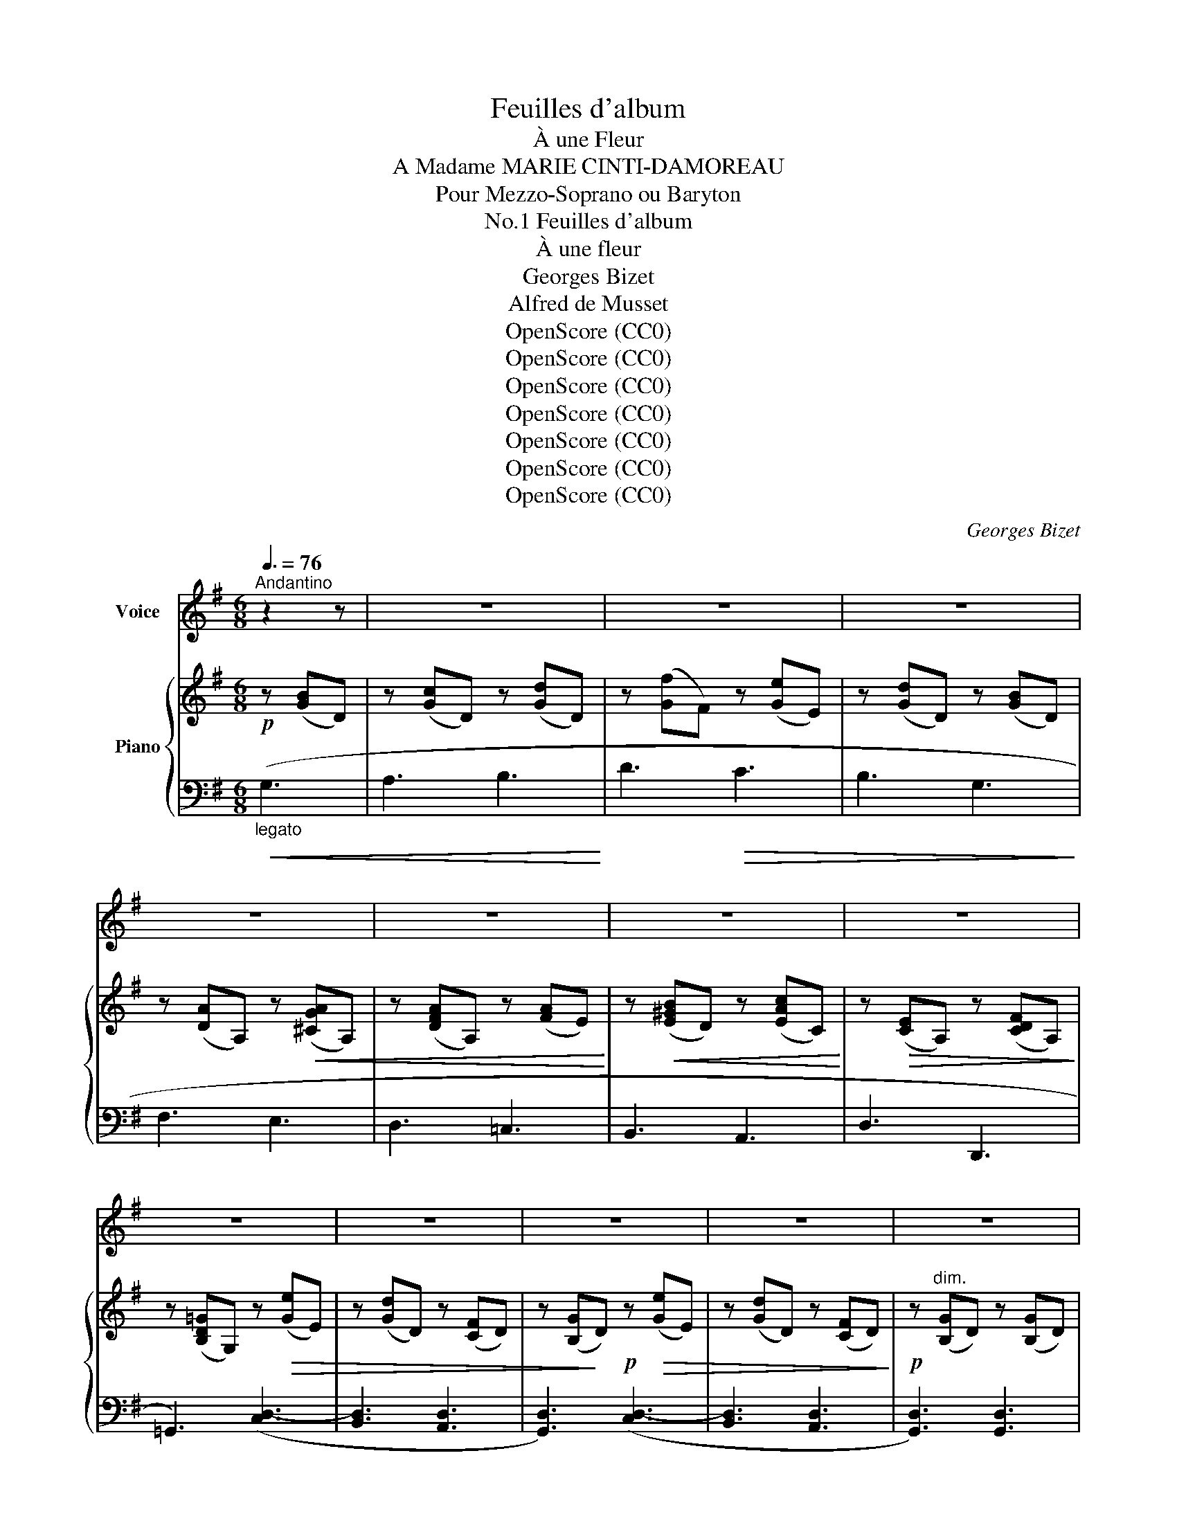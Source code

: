 X:1
T:Feuilles d'album
T:À une Fleur
T:A Madame MARIE CINTI-DAMOREAU
T:Pour Mezzo-Soprano ou Baryton
T:Feuilles d'album, No.1
T:À une fleur
T:Georges Bizet
T:Alfred de Musset
T:OpenScore (CC0)
T:OpenScore (CC0)
T:OpenScore (CC0)
T:OpenScore (CC0)
T:OpenScore (CC0)
T:OpenScore (CC0)
T:OpenScore (CC0)
C:Georges Bizet
Z:Alfred de Musset
Z:OpenScore (CC0)
%%score ( 1 2 ) { 3 | ( 4 5 ) }
L:1/8
Q:3/8=76
M:6/8
K:G
V:1 treble nm="Voice"
V:2 treble 
V:3 treble nm="Piano"
V:4 bass 
V:5 bass 
V:1
"^Andantino" z2 z | z6 | z6 | z6 | z6 | z6 | z6 | z6 | z6 | z6 | z6 | z6 | z6 | %13
w: |||||||||||||
"^con tenerezza ma semplice" z2!p! D G2 A | A3- A2 z | A3{AB} A2 G | B6- | B z G!<(! d2 d!<)! | %18
w: Que  me veux-|tu,  _|chè- re fleu-|ret-|te, Ai- ma- ble~et|
 c2!>(! c (BA) B!>)! | A6- | A z z B2 A | G2 F E F G | A2- A/ z/ (D!<(!G) F | E F G A2{A^c} B!<)! | %24
w: char- mant sou- * ve-|nir?|* De- mi-|mor- te~et de- mi- co-|quet- te, Jus- * qu'à|moi qui te fait ve-|
!>(! A6-!>)! | A z!p! D G2 A | A6 | A3{AB} A2 G | B6- | B z!<(! G d2 d!<)! | %30
w: nir?|_ Sous ce ca-|chet|en- ve- lop-|pé-|e, Tu viens de|
 c2 c!>(!{Bc} (BA) B!>)! | A6- | A2 z z B A | G z F E F G | A3 (DG) F | %35
w: faire un long * che-|min; |_ Qu'as- tu|vu? que t'a dit la|main, Qui * sur|
[Q:1/4=66]"^T""^dim." (EF) G A B c | (B3 A3) | %37
w: le * buis- son t'a cou-|\- pé- *|
[Q:1/4=114]"_a tempo."[Q:1/4=76]"^a tempo." G3- G2 z | %38
w: e?  _|
 z2!mf! z[Q:1/4=124]"_Animez."[Q:1/4=86]"^Animez." G F G | A3 E A B | A2- A!>(! (d^c) B!>)! | %41
w: N'es- tu qu'une|her- be des- sé-|\- ché- e, Qui * vient|
 (BA) G F{FA} G3/2 E/ | D3 z!p! D D | E z A F E D | G2 z D ^C D | E3 A F D | %46
w: a- * che- ver de mou-|rir? Ou ton|sein, prêt à re- fleu-|\- rir, Ren- fer- me-|t\-il u- ne pen-|
 G2- G/ z/"^cresc." G F G | A z A B2 B | c2 G G A B |{cd} c B c (d2 ^d) | e2 z!<(! e2 e!<)! | %51
w: sé- e? Ta fleur, hé-|las! a la blan-|\- cheur De la dé- so-|lante in- no- cen- *|ce; Mais de|
 =f2 e d c B | d- d/ z/ c[Q:1/4=82]"^T""^dim." c2"^dim." B | %53
w: la crain- ti- ve~es- pé-|\- ran- ce Ta feuil- le|
[Q:1/4=76]"^T" B2 ^G A2[Q:1/4=70]"^T" e |[Q:1/4=66]"^T" ^d6- |[Q:1/4=60]"^T" (^d6 | =d6-) | %57
w: por- te la cou-|leur, |_||
[Q:1/4=76]"_1° Tempo."[Q:1/4=76]"^1° Tempo." =d z D G2 A | A6 | A3{AB} A2 G | B6- | %61
w: * As- tu pour|moi|quel- que mes-|sa-|
 B z G!<(! d2!<)! d | c z!>(! c{Bc} (BA) B!>)! | A6- | A2 z B2 A | G2 F E F G | %66
w: ge? Tu peux par-|ler, je suis * dis-|\- cret. |_ Ta ver-|dure est- elle un se-|
 A2- A/ z/ (DG)!<(! F | E F G A2 B!<)! |{B^c} B3 A3 | z2!p! D D G F | A6- | A2 z A2 G | B6- | %73
w: cret? * Ton * par-|fum est- il un lan-|\- ga- ge?|S'il en est ain-|si,|_ par- le|bas,|
 B!pp! z G d2 d | c2 c{Bc} (BA) B | A6- | A z A B2 A | G z F (EF) G | A2 z D G F | %79
w: _ Mys- té- ri-|\- eu- se mes- * sa~~-|gè-|re; S'il n'en est|rien, ne ré- * ponds|pas; Dors sur mon|
 (EF)[Q:1/4=72]"^T""^dim." G (A[Q:1/4=68]"^T"d3/2) c/ |[Q:1/4=64]"^T" (B3{AB} A3) | %81
w: coeur, * frai- che et lé-|gè- *|
[Q:1/4=76]"_a tempo."[Q:1/4=76]"^a tempo." G3- G2 z |!mf! z2[Q:1/4=86]"^T""^cresc." G G F G | %83
w: re.  _|Je con- nais trop|
 A3- A ^c B | A2 !>!f- f e d | (^cB) A (GE) A | A2 D z D D | E2 E A F D | G3 D2 D | E2 A F E D | %90
w: bien _ cet- te|main, Plei- * ne de|grâ- * ce~et de * ca-|pri- ce, Qui d'un|brin de fil sou- ple~et|fin A nou-|é ton pâ- le ca-|
 G2- G/ z/"^cresc." G F G | A z A B2 B | c2 z G A B | c2 ^c d2 ^d | e2 e/ z/!<(! e ^d e!<)! | %95
w: \- li- ce, Cet- te main|là, pe- ti- te|fleur, Ni Phi- di-|as, ni Pra- xi-|tè- le N'en au- raient|
 =f2 e (dc) B | (dd/) z/"^dim." c[Q:1/4=74]"^T""^dim." c2 B | %97
w: pu trou- ver * la|sœur, * Qu'en pre- nant|
[Q:1/4=72]"^T" B (^GA) ^f2[Q:1/4=70]"^T" e | (e6 |[Q:1/4=67]"^T" ^d6) |[Q:1/4=64]"^T" =d6- | %101
w: Vé- nus * pour mo-|dè-||le! |
[Q:1/4=76]"^1° Tempo." d2!p! z[Q:1/4=76]"_1° Tempo." D2 G | A3- A2- A/ z/ | A2 A{AB} A2 G | B6- | %105
w: _ Elle est|blan- * che,|elle est douce et|bel-|
 B z (G (G) G/) z/ d | c z c{Bc} (BA) B | A6- | A z A B2 A | (G2 F) E F G | (A2 A/) z/ (D!<(!G) F | %111
w: le, Fran- * che, dit-|on, et plus * en-|cor; |_ A qui sau-|rait _ s'em- pa- rer|d'el- le, El- * le|
 E F G A2{A^c} B!<)! |!>(! A6-!>)! | A z!p! D G2 A | A3- A2- A/ z/ | A3{AB} A2 G | B6- | %117
w: peut ou- vrir un tré-|sor! |_ Mais  elle est|sa- * ge,|elle est sé-|\- vè-|
 B2 z d2 d | c2 c B A B | A6- | A z A B3- | B z G E F G | A2- A/ z/[Q:1/4=72]"^T""^dim." (DG) F | %123
w: re; Quel- que|mal pour- rait m'ar- ri-|ver, |_ Fleu- ret-|\- te, crai- gnons sa co-|lè- re, Ne * dis|
 (E3[Q:1/4=68]"^T" e3) | z A[Q:1/4=62]"^T" B (cA) d | %125
w: rien,  _|lais- se– moi * rê-|
[Q:1/4=76]"_a tempo."[Q:1/4=76]"^a tempo."!<(! d6-!<)! |!<(! d3-!<)! d2 z | !^!f3!>(! e3 | %128
w: ver. |_ _|Ne dis|
 d3-!>)! d z!p! B | A6- | A3- A2 z |!<(!{Bc} (BA) B c3-!<)! |!>(! c3 F3!>)! |!p! (G3 d3-) | %134
w: rien,  _ fleu-|ret-|* te,|lais- * se\- moi |_ rê-|ver!  _|
 d2 z[Q:1/4=72]"^T" (E!p!F) D |!p! (G3!p! d3-) | d2 z!pp! (EFD) | (G3!<(! g3-) | g6-!<)! | %139
w: _ lais- * se–|moi  _|_ rê- * *|||
!>(! g6-!>)![Q:1/4=68]"_T" | g6- | g3- g2 z |[Q:1/4=60]"_T" z6 | !fermata!z6 |] %144
w: rê-||ver!  _|||
V:2
 x3 | x6 | x6 | x6 | x6 | x6 | x6 | x6 | x6 | x6 | x6 | x6 | x6 | x6 | x6 | x6 | x6 | x6 | x6 | %19
w: |||||||||||||||||||
 x6 | x6 | x6 | x6 | x6 | x6 | x6 | x6 | x6 | x6 | x6 | x6 | x6 | x6 | x6 | x6 | x6 | x6 | x6 | %38
w: |||||||||||||||||||
 x6 | x6 | x6 | x6 | x6 | x6 | x6 | x6 | x6 | x6 | x6 | x6 | x6 | x6 | x6 | x6 | x6 | x6 | x6 | %57
w: |||||||||||||||||||
 x6 | x6 | x6 | x6 | x6 | x6 | x6 | x6 | x6 | x6 | x6 | x6 | x6 | x6 | x6 | x6 | x6 | x6 | x6 | %76
w: |||||||||||||||||||
 x6 | x6 | x6 | x6 | x6 | x6 | x6 | x6 | x2 d- d x2 | x6 | x6 | x6 | x6 | x6 | x6 | x6 | x6 | x6 | %94
w: ||||||||||||||||||
 x6 | x6 | x6 | x6 | x6 | x6 | x6 | x6 | x6 | x6 | x6 | x6 | x6 | x6 | x6 | x6 | x6 | x6 | x6 | %113
w: |||||||||||||||||||
 x6 | x6 | x6 | x6 | x6 | x6 | x6 | x6 | x6 | x6 | x6 | x6 | x6 | x6 | G3 x3 | x6 | x6 | x6 | x6 | %132
w: |||||||||||||||||||
 x6 | x6 | x6 | x6 | x6 | G6- | G3- G2 z | (d6 | c6) | B3- B2 z | x6 | x6 |] %144
w: |||||\- ver! |_ _||||||
V:3
!p! z ([GB]D) | z ([Gc]D) z ([Gd]D) | z ([Gf]F) z ([Ge]E) | z ([Gd]D) z ([GB]D) | %4
 z ([DA]A,) z!<(! ([^CGA]A,) | z ([DFA]A,) z ([FA]E)!<)! | z!<(! ([E^GB]D) z ([EAc]C)!<)! | %7
 z!>(! ([CE]A,) z ([CDF]A,)!>)! | z ([B,D=G]G,) z!>(! ([Ge]E) | z ([Gd]D) z ([CF]D) | %10
 z ([B,G]!>)!D)!p! z!>(! ([Ge]E) | z ([Gd]D) z ([CF]D)!>)! |!p! z"^dim." ([B,G]D) z ([B,G]D) | %13
 z ([B,G]D) z ([B,G]D) | z ([CFA]D) z ([CFA]D) | z ([CFA]D) z ([CFA]D) | z ([B,GB]D) z ([B,GB]D) | %17
 z ([B,GB]D) z ([GBd]D) | z!>(! ([Gc]C) z ([GB]B,) | z ([EGA]A,)!>)! z ([EGA]A,) | %20
 z ([EGA]A,) z ([^DGB]B,) | z ([EGB]B,) z ([^CGA]A,) | z ([=DFA]A,) z ([DG]G,) | %23
 z ([EG]G,) z ([GA]E) | z ([GA]D) z ([GA]^C) | z ([=CA]D) z ([B,G]D) | z ([CFA]D) z ([CFA]D) | %27
 z ([CFA]D) z ([CFA]D) | z ([B,GB]D) z ([B,GB]D) | z ([B,GB]D) z ([GBd]!>(!D) | %30
 z ([Gc]C) z ([GB]B,) | z!>)! ([EGA]A,) z ([EGA]A,) | z ([EGA]A,) z ([^DGB]B,) | %33
 z ([EGB]B,) z ([^CGA]A,) | z ([=D^FA]A,) z [DG]G, | z"^colla voce" ([EG]"_dim."G,) z ([CA]E) | %36
 z ([B,F]D) z ([A,CF]D) | z ([B,G]D) z ([Ge]E) | z ([Gd]D) z ([GB]D) | z ([^CGA]A,) z ([CGA]A,) | %40
 z ([DFA]A,) z ([DFA]A,) | z ([EGA]A,) z ([^CGA]A,) | z ([DFA]A,) z ([F,D]A,) | %43
 z ([G,E]A,) z ([DF]A,) | z ([DG]G,) z ([F,D]A,) | z ([G,E]A,) z ([DF]A,) | %46
 z ([DG]G,)"^cresc." z ([B,G]D) | z ([CA]D) z ([GB]D) | z ([Gc]C) z ([GB]D) | %49
 z ([Gc]C) z ([Gd]^D) | z ([Ge]"_sostenuto"E) z ([Ge]E) | z ([=FB]D) z ([FB]D) | %52
 z"_dim." ([Ec]C) z"^dim." ([=F^G]E) | z ([CA]E) z ([C^FA]E) |!p! z ([B,FA]^D) z ([B,FA]D) | %55
"_dim." z ([FA]^D) z ([FB]D) | z ([Fc]=D) z ([Fc]D) | z ([CF]D)!pp! z ([B,=G]D) | %58
 z ([CFA]D) z ([CFA]D) | z ([CFA]D) z ([CFA]D) | z ([B,GB]D) z ([B,GB]D) | %61
 z ([B,GB]D) z!>(! ([GBd]D) | z ([Gc]C) z ([GB]B,)!>)! | z ([EGA]A,) z ([EGA]A,) | %64
 z ([EGA]A,) z ([^DGB]B,) | z ([EGB]B,) z ([^CGA]A,) | z ([=DFA]A,) z ([DG]G,) | %67
 z ([EG]G,) z ([GA]E) | z ([GA]D) z ([GA]^C) | z ([=CA]D) z ([B,G]D) | z ([CFA]D) z ([CFA]D) | %71
 z ([CFA]D) z ([CFA]D) | z ([B,GB]D) z ([B,GB]D) | z ([B,GB]D) z!>(! ([GBd]D) | %74
 z ([Gc]C) z ([GB]B,)!>)! | z ([EGA]A,) z ([EGA]A,) | z ([EGA]A,) z ([^DGB]B,) | %77
 z ([EGB]B,) z ([^CGA]A,) | z ([=D^FA]A,) z ([DG]G,) | z ([DE]G,) z ([CA]E) | %80
 z ([B,F]D) z ([A,CF]D) | z ([B,G]D) z ([Ge]E) | z"_cresc." ([Gd]D) z ([GB]D) | %83
 z ([^CGA]A,) z ([CGA]A,) | z ([DFA]A,) z ([DFA]A,) | z ([EGA]A,) z ([^CGA]A,) | %86
 z ([DFA]A,) z ([F,D]A,) | z ([G,E]A,) z ([DF]A,) | z ([DG]G,) z ([F,D]A,) | %89
 z ([G,E]A,) z ([DF]A,) | z ([DG]G,)!mf!"^cresc." z ([B,G]D) | z ([CA]D) z ([GB]D) | %92
 z ([Gc]C) z ([GB]D) | z ([Gc]^C) z ([Gd]^D) | z ([Ge]"_sostenuto"E) z ([Ge]E) | %95
 z!mf! ([=FB]D) z ([FB]D) | z"_dim." ([Ec]C) z"^dim." ([=F^G]D) | z ([CA]E) z ([C^FA]E) | %98
 z ([B,FA]E) z ([B,FA]E) |"_dim." z ([FA]^D) z ([FB]D) | z ([Fc]=D) z ([Fc]D) | %101
 z ([CF]D) z ([B,=G]D) | z ([CFA]D) z ([CFA]D) | z ([CFA]D) z ([CFA]D) | z ([B,GB]D) z ([B,GB]D) | %105
 z ([B,GB]D) z!>(! ([GBd]D) | z ([Gc]C) z ([GB]B,) | z!>)! ([EGA]A,) z ([EGA]A,) | %108
 z ([EGA]A,)!p! z ([^DGB]B,) | z ([EGB]B,) z ([^CGA]A,) | z ([=DFA]A,) z ([DG]G,) | %111
 z ([EG]G,) z ([GA]E) | z ([GA]D) z ([GA]^C) | z ([=CA]D) z ([B,G]D) | z ([CFA]D) z ([CFA]D) | %115
 z ([CFA]D) z ([CFA]D) | z ([B,GB]D) z ([B,GB]D) | z ([B,GB]D)!p! z!>(! ([GBd]D) | %118
 z ([Gc]C) z ([GB]B,) | z!>)! ([EGA]A,) z ([EGA]A,) | z ([EGA]A,) z ([^DGB]B,) | %121
 z ([EGB]B,) z ([^CGA]A,) | z ([=D^FA]A,) z ([DG]G,) | z"^dim." ([DEG]G,) z ([CEG]A,) | %124
 z ([CDG]A,) z ([CDF]A,) | z ([B,DG]G,) z ([GB]D) | z ([Gc]D) z ([Gd]D) | z ([Gf]F) z ([Ge]E) | %128
 z ([Gd]D) z ([GB]D) | z ([DA]A,) z!<(! ([^CGA]A,) | z ([DFA]A,) z ([FA]E)!<)! | %131
 z ([E^GB]D) z ([EAc]C) | z ([CE]A,) z ([CDF]A,) | z ([B,D=G]=G,) z ([EG]D) | z ([Gd]D) z ([CF]D) | %135
 z ([B,G]D) z!>(! ([EG]D) | z ([Gd]D) z ([CF]D)!>)! | z ([B,G]D) z ([GB]D) | z ([Ac]G) z ([Bd]G) | %139
 z ([d^f]G) z z2 | z ([ce]G) z z2 |!pp! [DGBd]3- [DGBd]2 z | %142
 !tenuto!.[G,B,D]2 z!ppp! !tenuto!.[G,B,D]2 z |!ppp! !fermata![G,B,G]6 |] %144
V:4
"_legato"!<(! (G,3 | A,3 B,3!<)! | D3!>(! C3 | B,3 G,3!>)! | F,3 E,3 | D,3 =C,3 | B,,3 A,,3 | %7
 D,3 D,,3 | =G,,3) ([C,D,-]3 | [B,,D,]3 [A,,D,]3 | [G,,D,]3) ([C,D,-]3 | [B,,D,]3 [A,,D,]3 | %12
 [G,,D,]3) [G,,D,]3 | [G,,D,]3!pp! [G,,D,]3 | [G,,D,]3 [G,,D,]3 | [G,,D,]3 [G,,D,]3 | %16
 [G,,D,]3 [G,,D,]3 | [G,,D,]3 [F,G,-]3 | [E,G,]3 [D,G,]3 | G,6 | C,3 (B,,3 | E,3) (A,,3 | %22
 =D,3) (B,,3 |!<(! =C,3 ^C,3 | D,3 E,3!<)! |!>(! F,3!>)!!pp! [G,,D,G,]3) | [G,,D,]3 [G,,D,]3 | %27
 [G,,D,]3 [G,,D,]3 | [G,,D,]3 [G,,D,]3 | [G,,D,]3 [=F,G,-]3 | [E,G,]3 [D,G,]3 | G,6 | C,3 (B,,3 | %33
 E,3) (A,,3 | =D,3)!>(! (B,,3!>)! | C,3 A,,3 | D,3 D,,3 | G,,3)!>(! ([C,D,-]3 | %38
 [B,,D,]3!>)!!p! G,3 | E,3 A,,3 | F,3 A,,3 | ^C,3 A,,3 | D,3) (D,3- | [^C,D,]3 [=C,D,]3 | %44
 [B,,D,]3) (D,3- | [^C,D,]3 [=C,D,]3 | [B,,D,]3) G,3- | [F,G,]3 [=F,G,]3 | [E,G,]3 [=F,G,]3 | %49
 [E,G,]3 [B,,G,]3 | G,3 (G,3 | ^G,6 | A,3 B,3 | C3 ^F,3 | B,,3) F,3 | B,3 B,,3 | A,,3 D,3 | %57
 A,3 [=G,,D,=G,]3 | [G,,D,]3 [G,,D,]3 | [G,,D,]3 [G,,D,]3 | [G,,D,]3 [G,,D,]3 | %61
 [G,,D,]3 ([F,G,-]3 | [E,G,]3 [D,G,]3 | G,6) | C,3 (B,,3 | E,3) (A,,3 | =D,3) (B,,3 | %67
!<(! =C,3 ^C,3 | D,3 E,3!<)! |!>(! F,3!>)!!pp! [G,,D,G,]3) | [G,,D,]3 [G,,D,]3 | %71
 [G,,D,]3 [G,,D,]3 | [G,,D,]3 [G,,D,]3 | [G,,D,]3 [=F,G,-]3 | [E,G,]3 [D,G,]3 | G,6 | C,3 (B,,3 | %77
 E,3) (A,,3 | =D,3) (B,,3 |"^colla voce" C,3 A,,3 | D,3 D,,3 | G,,3)!>(! ([C,D,-]3 | %82
 [B,,D,]3!>)!!p! G,3 | E,3 A,,3 | F,3 A,,3 | ^C,3 A,,3 | D,3) (D,3- | [^C,D,-]3 [=C,D,]3 | %88
 [B,,D,]3) (D,3- | [^C,D,]3 [=C,D,]3 | [B,,D,]3) (G,3- | [F,G,]3 [=F,G,]3 | [E,G,]3 [=F,G,]3 | %93
 [E,G,]3 [B,,G,]3) | (G,3 G,3 | ^G,6 | A,3 B,3 | C3 ^F,3 |!p! B,,3) F,3 | B,3 B,,3 | A,,3 D,3 | %101
 A,3!pp! [=G,,D,=G,]3 | [G,,D,]3 [G,,D,]3 | [G,,D,]3 [G,,D,]3 | [G,,D,]3 [G,,D,]3 | %105
 [G,,D,]3 ([F,G,-]3 | [E,G,]3 [D,G,]3 | G,6) | C,3 (B,,3 | E,3) (A,,3 | =D,3) (B,,3 | %111
!<(! =C,3 ^C,3 | D,3 E,3!<)! |!>(! F,3!>)!!pp! [G,,D,G,]3) | [G,,D,]3 [G,,D,]3 | %115
 [G,,D,]3 [G,,D,]3 | [G,,D,]3 [G,,D,]3 | [G,,D,]3 [=F,G,-]3 | [E,G,]3 [D,G,]3 | G,6 | C,3 (B,,3 | %121
 E,3) (A,,3 | =D,3) (B,,3 | C,3 A,,3 | D,3 D,,3 | G,,3) (G,3 |!<(! A,3 B,3!<)! | D3!>(! C3 | %128
 B,3!>)! G,3 | F,3 E,3 | D,3 =C,3 | B,,3 A,,3 | D,3 D,,3 |!pp! =G,,3)!>(! ([C,D,-]3 | %134
 [B,,D,]3 [A,,D,]3 | [G,,D,]3)!>)! ([C,D,-]3 | [B,,D,]3 [A,,D,]3 |!pp! [G,,D,]3)!<(! =G,3- | %138
 G,3!<)! G,3- | G,3"_dim." G,3- | G,3 G,3- | [G,,G,]3- [G,,G,]2 z | %142
!ppp!"_calando" !tenuto!.[G,,D,]2 z !tenuto!.[G,,D,]2 z | !fermata![G,,D,]6 |] %144
V:5
 x3 | x6 | x6 | x6 | x6 | x6 | x6 | x6 | x6 | x6 | x6 | x6 | x6 | x6 | x6 | x6 | x6 | x6 | x6 | %19
 C,3 C,3 | x6 | x6 | x6 | x6 | x6 | x6 | x6 | x6 | x6 | x6 | x6 | C,3 C,3 | x6 | x6 | x6 | x6 | %36
 x6 | x6 | x6 | x6 | x6 | x6 | x6 | x6 | x6 | x6 | x6 | x6 | x6 | x6 | C,3 C,3 | C,3 C,3 | C,6- | %53
 C,3 ^F,,3 | x6 | x6 | x6 | x6 | x6 | x6 | x6 | x6 | x6 | C,3 C,3 | x6 | x6 | x6 | x6 | x6 | x6 | %70
 x6 | x6 | x6 | x6 | x6 | C,3 C,3 | x6 | x6 | x6 | x6 | x6 | x6 | x6 | x6 | x6 | x6 | x6 | x6 | %88
 x6 | x6 | x6 | x6 | x6 | x6 | C,3 C,3 | C,3 C,3 | C,6- | C,3 ^F,,3 | x6 | x6 | x6 | x6 | x6 | x6 | %104
 x6 | x6 | x6 | C,3 C,3 | x6 | x6 | x6 | x6 | x6 | x6 | x6 | x6 | x6 | x6 | x6 | C,3 C,3 | x6 | %121
 x6 | x6 | x6 | x6 | x6 | x6 | x6 | x6 | x6 | x6 | x6 | x6 | x6 | x6 | x6 | x6 | x3 F,3 | E,3 D,3 | %139
 C,6 | C,4 x2 | x6 | x6 | x6 |] %144

